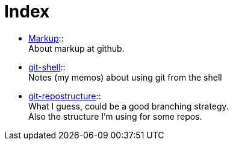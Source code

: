 :hardbreaks:



= Index






* link:markup.textile[Markup]::
	About markup at github.

* link:git-shell.textile[git-shell]::
	Notes (my memos) about using git from the shell

* link:git-repostructure.textile[git-repostructure]::
  What I guess, could be a good branching strategy.
  Also the structure I'm using for some repos.





